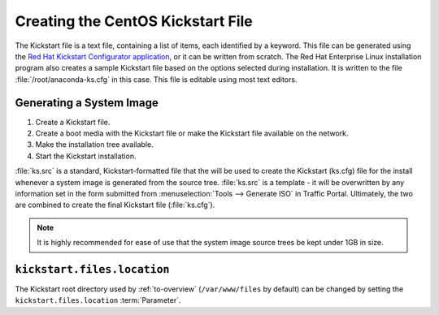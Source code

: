 ..
..
.. Licensed under the Apache License, Version 2.0 (the "License");
.. you may not use this file except in compliance with the License.
.. You may obtain a copy of the License at
..
..     http://www.apache.org/licenses/LICENSE-2.0
..
.. Unless required by applicable law or agreed to in writing, software
.. distributed under the License is distributed on an "AS IS" BASIS,
.. WITHOUT WARRANTIES OR CONDITIONS OF ANY KIND, either express or implied.
.. See the License for the specific language governing permissions and
.. limitations under the License.
..

.. _Creating-CentOS-Kickstart:

**********************************
Creating the CentOS Kickstart File
**********************************
The Kickstart file is a text file, containing a list of items, each identified by a keyword. This file can be generated using the `Red Hat Kickstart Configurator application <https://access.redhat.com/documentation/en-us/red_hat_enterprise_linux/5/html/installation_guide/ch-redhat-config-kickstart>`_, or it can be written from scratch. The Red Hat Enterprise Linux installation program also creates a sample Kickstart file based on the options selected during installation. It is written to the file :file:`/root/anaconda-ks.cfg` in this case. This file is editable using most text editors.

Generating a System Image
=========================
#. Create a Kickstart file.
#. Create a boot media with the Kickstart file or make the Kickstart file available on the network.
#. Make the installation tree available.
#. Start the Kickstart installation.

.. code-block:: shell
	:caption: Creating a New System Image Definition Tree from an Existing One

	# Starting from the Kickstart root directory (`/var/www/files` by default)
	mkdir newdir
	cd newdir/

	# In this example, the pre-existing system image definition tree is for CentOS 7.4 located in `centos74`
	cp -r ../centos74/* .
	vim ks.src
	vim isolinux/isolinux.cfg
	cd ..
	vim osversions.json

:file:`ks.src` is a standard, Kickstart-formatted file that the will be used to create the Kickstart (ks.cfg) file for the install whenever a system image is generated from the source tree. :file:`ks.src` is a template - it will be overwritten by any information set in the form submitted from :menuselection:`Tools --> Generate ISO` in Traffic Portal. Ultimately, the two are combined to create the final Kickstart file (:file:`ks.cfg`).

.. note:: It is highly recommended for ease of use that the system image source trees be kept under 1GB in size.

.. seealso:: For in-depth instructions, please see `Kickstart Installation <https://access.redhat.com/documentation/en-US/Red_Hat_Enterprise_Linux/6/html/Installation_Guide/s1-kickstart2-howuse.html>`_ in the Red Hat documentation.

.. _kickstart.files.location:

``kickstart.files.location``
=============================

The Kickstart root directory used by :ref:`to-overview` (``/var/www/files`` by default) can be changed by setting the ``kickstart.files.location`` :term:`Parameter`.
